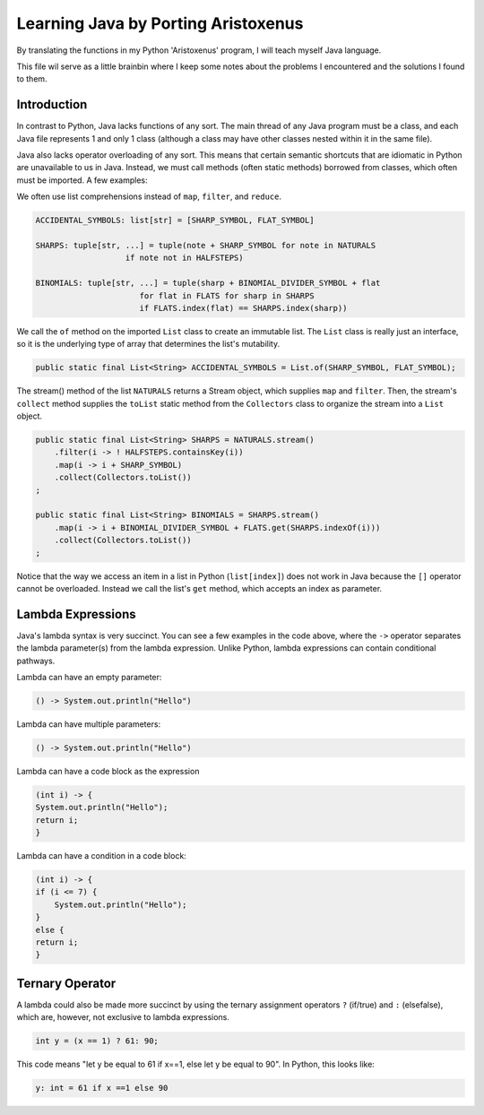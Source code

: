 ++++++++++++++++++++++++++++++++++++
Learning Java by Porting Aristoxenus
++++++++++++++++++++++++++++++++++++

By translating the functions in my Python 'Aristoxenus' program, I will teach myself Java language.

This file wil serve as a little brainbin where I keep some notes about the problems 
I encountered and the solutions I found to them.



Introduction
============

In contrast to Python, Java lacks functions of any sort. The main thread of any Java program must be a class, 
and each Java file represents 1 and only 1 class (although a class may have other classes nested within it in
the same file).

Java also lacks operator overloading of any sort. This means that certain semantic shortcuts that are idiomatic in 
Python are unavailable to us in Java. Instead, we must call methods (often static methods) borrowed from classes,
which often must be imported. A few examples:

We often use list comprehensions instead of ``map``, ``filter``, and ``reduce``.

.. code-block:: python

    ACCIDENTAL_SYMBOLS: list[str] = [SHARP_SYMBOL, FLAT_SYMBOL]

    SHARPS: tuple[str, ...] = tuple(note + SHARP_SYMBOL for note in NATURALS
                       if note not in HALFSTEPS)

    BINOMIALS: tuple[str, ...] = tuple(sharp + BINOMIAL_DIVIDER_SYMBOL + flat
                          for flat in FLATS for sharp in SHARPS
                          if FLATS.index(flat) == SHARPS.index(sharp))

We call the ``of`` method on the imported ``List`` class to create an immutable list. The ``List`` class is really just an interface, so it is the underlying type of array that determines the list's mutability.
    
.. code-block:: java

    public static final List<String> ACCIDENTAL_SYMBOLS = List.of(SHARP_SYMBOL, FLAT_SYMBOL);

The stream() method of the list ``NATURALS`` returns a Stream object, which supplies ``map`` and ``filter``. Then, the stream's ``collect`` method supplies the ``toList`` static method from the ``Collectors`` class to organize the stream into a ``List`` object.
    
.. code-block:: java

    public static final List<String> SHARPS = NATURALS.stream()
        .filter(i -> ! HALFSTEPS.containsKey(i))
        .map(i -> i + SHARP_SYMBOL)
        .collect(Collectors.toList())
    ;

    public static final List<String> BINOMIALS = SHARPS.stream()
        .map(i -> i + BINOMIAL_DIVIDER_SYMBOL + FLATS.get(SHARPS.indexOf(i)))
        .collect(Collectors.toList())
    ;

Notice that the way we access an item in a list in Python (``list[index]``) does not work in Java because the ``[]`` operator cannot be overloaded. Instead we call the list's ``get`` method, which accepts an index as parameter.

Lambda Expressions
==================

Java's lambda syntax is very succinct. You can see a few examples in the code above, where the ``->`` operator separates the lambda parameter(s) from the lambda expression.
Unlike Python, lambda expressions can contain conditional pathways.

Lambda can have an empty parameter:

.. code-block:: java 

   () -> System.out.println("Hello")

Lambda can have multiple parameters:

.. code-block:: java
 
    () -> System.out.println("Hello")

Lambda can have a code block as the expression

.. code-block:: java

    (int i) -> {
    System.out.println("Hello");
    return i;
    }

Lambda can have a condition in a code block:

.. code-block:: java

    (int i) -> {
    if (i <= 7) {
        System.out.println("Hello");
    }
    else {
    return i;
    }


Ternary Operator
================

A lambda could also be made more succinct by using the ternary assignment operators ``?`` (if/true) and ``:`` (elsefalse), which are, however, not exclusive to lambda expressions.

.. code-block:: java

    int y = (x == 1) ? 61: 90; 

This code means "let y be equal to 61 if x==1, else let y be equal to 90". In Python, this looks like:

.. code-block:: python

    y: int = 61 if x ==1 else 90